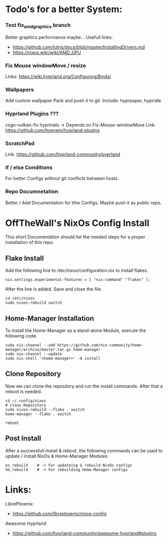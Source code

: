 * Todo's for a better System:

*** Test fix_amd_graphics branch
Better graphics performance maybe...
Usefull links:
 - https://github.com/lutris/docs/blob/master/InstallingDrivers.md
 - https://nixos.wiki/wiki/AMD_GPU

*** Fix Mouse windowMove / resize
Links: https://wiki.hyprland.org/Configuring/Binds/

*** Wallpapers
Add custom wallpaper Pack and push it to git.
Include: hyprpaper, hypridle

*** Hyprland Plugins ???
csgo-vulkan-fix 
hyprtrails -> Depends on Fix-Mouse-windowMove
Link: https://github.com/hyprwm/hyprland-plugins

*** ScratchPad
Link: https://github.com/hyprland-community/pyprland

*** if / else Conditions 
For better Configs without git conflicts between hosts.

*** Repo Documnetation
Better / Add Documentation for tthe Configs.
Maybe push it as public repo.





* OffTheWall's NixOs Config Install
This short Documentation should list the needed steps for a proper installation of this repo.


** Flake Install
Add the following line to /etc/nixos/configuration.nix to install flakes.

#+begin_src 
nix.settings.experimental-features = [ "nix-command" "flakes" ];
#+end_src

After the line is added. Save and close the file.

#+begin_src
cd /etc/nixos
sudo nixos-rebuild switch
#+end_src


** Home-Manager Installation
To install the Home-Manager as a stand-alone Module, execute the following code.

#+begin_src 
sudo nix-channel --add https://github.com/nix-community/home-manager/archive/master.tar.gz home-manager
sudo nix-channel --update
sudo nix-shell '<home-manager>' -A install
#+end_src


** Clone Repository
Now we can clone the repository and run the install commands.
After that a reboot is needed.

#+begin_src 
cd ~/.config/nixos
# clone Repository
sudo nixos-rebuild --flake . switch
home-manager --flake . switch

reboot
#+end_src


** Post Install 
After a successfull install & reboot, the following commands can be used to update / install NixOs & Home-Manager Modules.

#+begin_src 
os_rebuild    # -> For updateing & rebuild NixOs configs
hm_rebuild    # -> For rebuilding Home-Manager configs
#+end_src


* Links:
***** LibrePhoenix:
- https://github.com/librephoenix/nixos-config
  
***** Awesome Hyprland
- https://github.com/hyprland-community/awesome-hyprland#plugins
